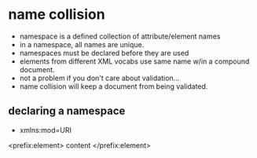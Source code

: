 * name collision
  - namespace is a defined collection of attribute/element names
  - in a namespace, all names are unique.
  - namespaces must be declared before they are used
  - elements from different XML vocabs use same name w/in a compound document.
  - not a problem if you don't care about validation...
  - name collision will keep a document from being validated.
** declaring a namespace
   - xmlns:mod=URI
<prefix:element>
  content
</prefix:element>
